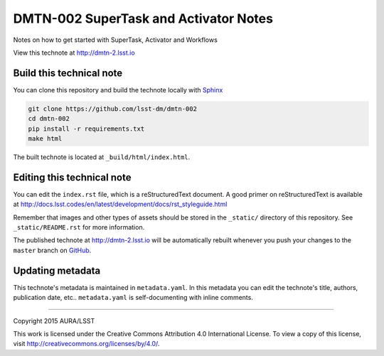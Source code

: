 ####################################
DMTN-002 SuperTask and Activator Notes
####################################

Notes on how to get started with SuperTask, Activator and Workflows 

View this technote at http://dmtn-2.lsst.io



..
  Uncomment this section and modify the DOI strings to include a Zenodo DOI badge in the README
  .. image:: https://zenodo.org/badge/doi/10.5281/zenodo.#####.svg
     :target: http://dx.doi.org/10.5281/zenodo.#####

Build this technical note
=========================

You can clone this repository and build the technote locally with `Sphinx`_

.. code-block:: bash

   git clone https://github.com/lsst-dm/dmtn-002
   cd dmtn-002
   pip install -r requirements.txt
   make html

The built technote is located at ``_build/html/index.html``.

Editing this technical note
===========================

You can edit the ``index.rst`` file, which is a reStructuredText document.
A good primer on reStructuredText is available at http://docs.lsst.codes/en/latest/development/docs/rst_styleguide.html

Remember that images and other types of assets should be stored in the ``_static/`` directory of this repository.
See ``_static/README.rst`` for more information.

The published technote at http://dmtn-2.lsst.io will be automatically rebuilt whenever you push your changes to the ``master`` branch on `GitHub <https://github.com/lsst-dm/dmtn-002>`_.

Updating metadata
=================

This technote's metadata is maintained in ``metadata.yaml``.
In this metadata you can edit the technote's title, authors, publication date, etc..
``metadata.yaml`` is self-documenting with inline comments.

****

Copyright 2015 AURA/LSST

This work is licensed under the Creative Commons Attribution 4.0 International License. To view a copy of this license, visit http://creativecommons.org/licenses/by/4.0/.

.. _Sphinx: http://sphinx-doc.org
